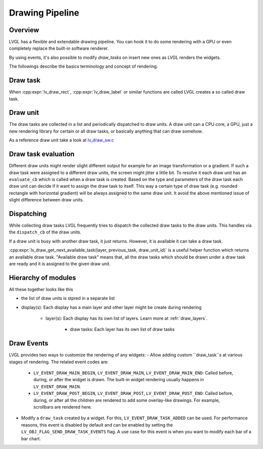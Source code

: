 .. _draw_pipeline:

================
Drawing Pipeline
================

Overview
--------

LVGL has a flexible and extendable drawing pipeline.  You can hook it to do
some rendering with a GPU or even completely replace the built-in
software renderer.

By using events, it's also possible to modify `draw_tasks` on insert new ones as LVGL renders the widgets.

The followings describe the basics terminology and concept of rendering.

Draw task
---------


When :cpp:expr:`lv_draw_rect`, :cpp:expr:`lv_draw_label` or similar functions are called
LVGL creates a so called draw task.

Draw unit
---------

The draw tasks are collected in a list and periodically dispatched to draw units. A
draw unit can a CPU core, a GPU, just a new rendering library for certain or all draw tasks,
or basically anything that can draw somehow.

As a reference draw unit take a look at `lv_draw_sw.c <https://github.com/lvgl/lvgl/blob/master/src/draw/sw/lv_draw_sw.c>`__

Draw task evaluation
--------------------

Different draw units might render slight different output for example for an image transformation or
a gradient. If such a draw task were assigned to a different draw units, the screen might jitter a
little bit. To resolve it each draw unit has an ``evaluate_cb`` which is called when a draw task is created.
Based on the type and parameters of the draw task each draw unit can decide if it want to assign the
draw task to itself. This way a certain type of draw task (e.g. rounded rectangle with horizontal
gradient) will be always assigned to the same draw unit. It avoid the above mentioned issue of
slight difference between draw units.


Dispatching
-----------

While collecting draw tasks LVGL frequently tries to dispatch the collected draw tasks to the draw units.
This handles via the ``dispatch_cb`` of the draw units.

If a draw unit is busy with another draw task, it just returns. However, it is available it can take a draw task.

:cpp:expr:`lv_draw_get_next_available_task(layer, previous_task, draw_unit_id)` is a useful helper function which
returns an available draw task. "Available draw task" means that, all the draw tasks which should be drawn under a draw task
are ready and it is assigned to the given draw unit.


Hierarchy of modules
--------------------

All these together looks like this

- the list of draw units is stpred in a separate list
- display(s): Each display has a main layer and other layer might be create during rendering

   - layer(s): Each display has its own list of layers. Learn more at :refr:`draw_layers`.

      - draw tasks: Each layer has its own list of draw tasks

Draw Events
-----------

LVGL provides two ways to customize the rendering of any widgets:
- Allow adding custom ``draw_task``s at various stages of rendering. The related event codes are:

  - ``LV_EVENT_DRAW_MAIN_BEGIN``, ``LV_EVENT_DRAW_MAIN``, ``LV_EVENT_DRAW_MAIN_END``:
    Called before, during, or after the widget is drawn. The built-in widget rendering usually happens in ``LV_EVENT_DRAW_MAIN``.
  - ``LV_EVENT_DRAW_POST_BEGIN``, ``LV_EVENT_DRAW_POST``, ``LV_EVENT_DRAW_POST_END``:
    Called before, during, or after all the children are rendered to add some overlay-like drawings. For example, scrollbars are rendered here.

- Modify a ``draw_task`` created by a widget. For this, ``LV_EVENT_DRAW_TASK_ADDED`` can be used.
  For performance reasons, this event is disabled by default and can be enabled by setting the
  ``LV_OBJ_FLAG_SEND_DRAW_TASK_EVENTS`` flag.
  A use case for this event is when you want to modify each bar of a bar chart.

